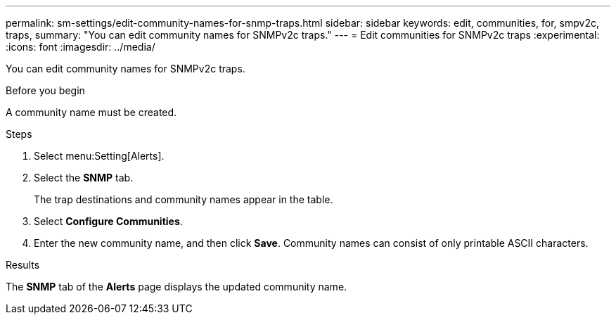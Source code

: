 ---
permalink: sm-settings/edit-community-names-for-snmp-traps.html
sidebar: sidebar
keywords: edit, communities, for, smpv2c, traps,
summary: "You can edit community names for SNMPv2c traps."
---
= Edit communities for SNMPv2c traps
:experimental:
:icons: font
:imagesdir: ../media/

[.lead]
You can edit community names for SNMPv2c traps.

.Before you begin

A community name must be created.

.Steps

. Select menu:Setting[Alerts].
. Select the *SNMP* tab.
+
The trap destinations and community names appear in the table.

. Select *Configure Communities*.
. Enter the new community name, and then click *Save*. Community names can consist of only printable ASCII characters.

.Results

The *SNMP* tab of the *Alerts* page displays the updated community name.
